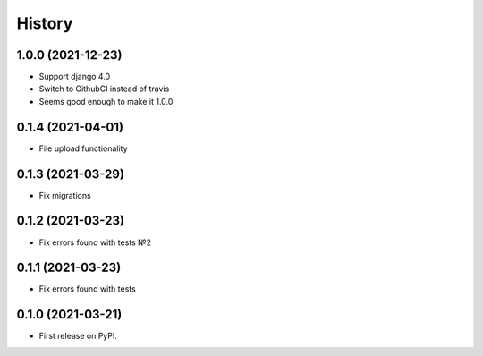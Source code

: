 .. :changelog:

History
-------
1.0.0 (2021-12-23)
++++++++++++++++++

* Support django 4.0
* Switch to GithubCI instead of travis
* Seems good enough to make it 1.0.0


0.1.4 (2021-04-01)
++++++++++++++++++

* File upload functionality

0.1.3 (2021-03-29)
++++++++++++++++++

* Fix migrations

0.1.2 (2021-03-23)
++++++++++++++++++

* Fix errors found with tests №2

0.1.1 (2021-03-23)
++++++++++++++++++

* Fix errors found with tests


0.1.0 (2021-03-21)
++++++++++++++++++

* First release on PyPI.

